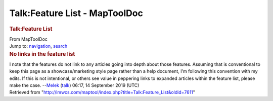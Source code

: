 ==============================
Talk:Feature List - MapToolDoc
==============================

.. contents::
   :depth: 3
..

.. container:: noprint
   :name: mw-page-base

.. container:: noprint
   :name: mw-head-base

.. container:: mw-body
   :name: content

   .. container:: mw-indicators

   .. rubric:: Talk:Feature List
      :name: firstHeading
      :class: firstHeading

   .. container:: mw-body-content
      :name: bodyContent

      .. container::
         :name: siteSub

         From MapToolDoc

      .. container::
         :name: contentSub

      .. container:: mw-jump
         :name: jump-to-nav

         Jump to: `navigation <#mw-head>`__, `search <#p-search>`__

      .. container:: mw-content-ltr
         :name: mw-content-text

         .. rubric:: No links in the feature list
            :name: no-links-in-the-feature-list

         I note that the features do not link to any articles going into
         depth about those features. Assuming that is conventional to
         keep this page as a showcase/marketing style page rather than a
         help document, I'm following this convention with my edits. If
         this is not intentional, or others see value in peppering links
         to expanded articles within the feature list, please make the
         case. --`Melek <User:Melek>`__
         (`talk </maptool/index.php?title=User_talk:Melek&action=edit&redlink=1>`__)
         06:17, 14 September 2019 (UTC)

      .. container:: printfooter

         Retrieved from
         "http://lmwcs.com/maptool/index.php?title=Talk:Feature_List&oldid=7611"

